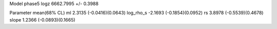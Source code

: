 Model phase5
logz            6662.7995 +/- 0.3988

Parameter            mean(68% CL)
ml                   2.3135 (-0.0416)(0.0643)
log_rho_s            -2.1693 (-0.1854)(0.0952)
rs                   3.8978 (-0.5539)(0.4678)
slope                1.2366 (-0.0893)(0.1665)
